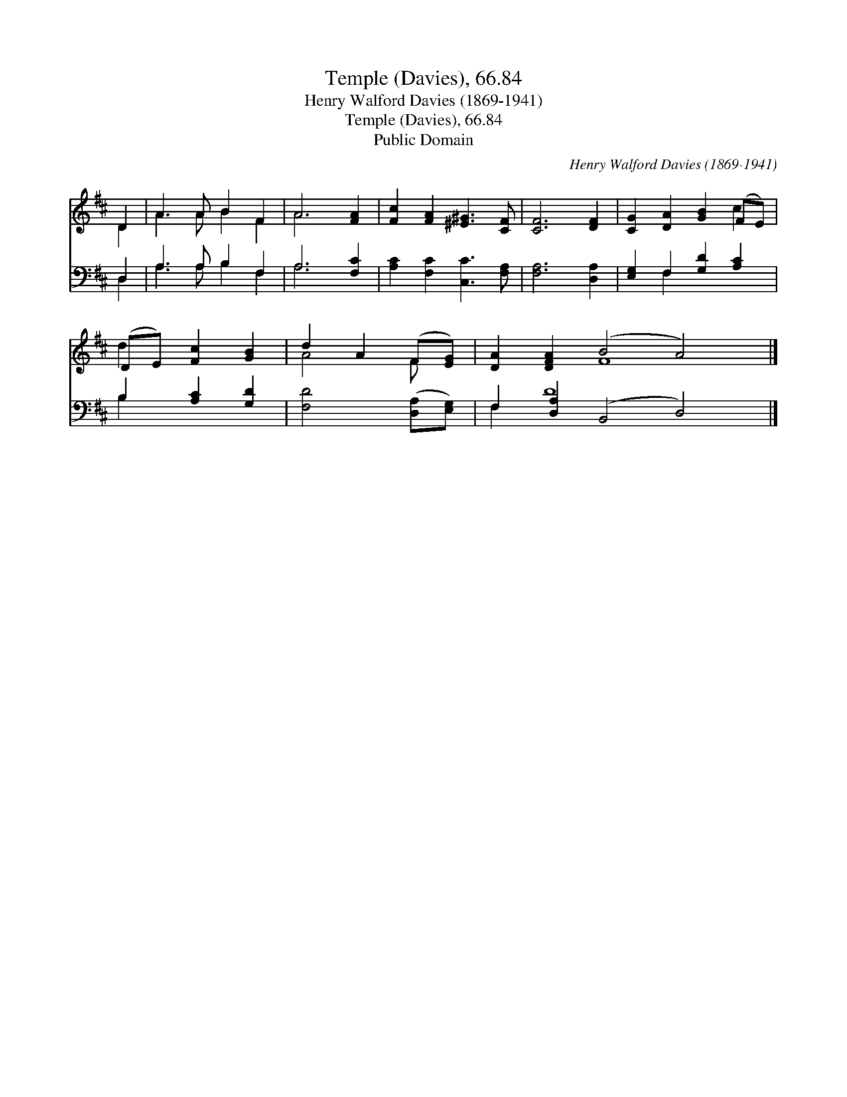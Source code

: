 X:1
T:Temple (Davies), 66.84
T:Henry Walford Davies (1869-1941)
T:Temple (Davies), 66.84
T:Public Domain
C:Henry Walford Davies (1869-1941)
Z:Public Domain
%%score ( 1 2 ) ( 3 4 )
L:1/8
M:none
K:D
V:1 treble 
V:2 treble 
V:3 bass 
V:4 bass 
V:1
 D2 | A3 A B2 F2 | A6 [FA]2 | [Fc]2 [FA]2 [^E^G]3 [CF] | [CF]6 [DF]2 | [CG]2 [DA]2 [GB]2 (FE) | %6
 (DE) [Fc]2 [GB]2 | d2 A2 (F[EG]) | [DA]2 [DFA]2 (B4 A4) |] %9
V:2
 D2 | A3 A B2 F2 | A6 x2 | x8 | x8 | x6 c2 | d2 x4 | A4 F x | x4 F8 |] %9
V:3
 D,2 | A,3 A, B,2 F,2 | A,6 [F,C]2 | [A,C]2 [F,C]2 [C,C]3 [F,A,] | [F,A,]6 [D,A,]2 | %5
 [E,G,]2 F,2 [G,D]2 [A,C]2 | B,2 [A,C]2 [G,D]2 | [F,D]4 ([D,A,][E,G,]) | F,2 [D,A,]2 (B,,4 D,4) |] %9
V:4
 D,2 | A,3 A, B,2 F,2 | A,6 x2 | x8 | x8 | x2 F,2 x4 | B,2 x4 | x6 | F,2 D8 x2 |] %9

